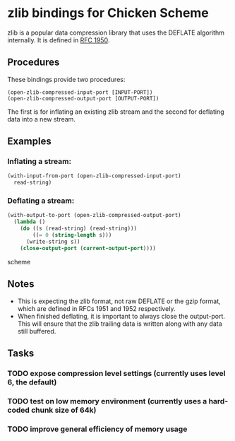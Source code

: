 * zlib bindings for Chicken Scheme
zlib is a popular data compression library that uses the DEFLATE
algorithm internally. It is defined in [[http://tools.ietf.org/html/rfc1950][RFC 1950]].

** Procedures
These bindings provide two procedures:
#+BEGIN_EXAMPLE
(open-zlib-compressed-input-port [INPUT-PORT])
(open-zlib-compressed-output-port [OUTPUT-PORT])
#+END_EXAMPLE
The first is for inflating an existing zlib stream and the second for
deflating data into a new stream.

** Examples
*** Inflating a stream:
#+BEGIN_SRC scheme
  (with-input-from-port (open-zlib-compressed-input-port)
    read-string)
#+END_SRC

*** Deflating a stream:
#+BEGIN_SRC scheme
  (with-output-to-port (open-zlib-compressed-output-port)
    (lambda ()
      (do ((s (read-string) (read-string)))
          ((= 0 (string-length s)))
        (write-string s))
      (close-output-port (current-output-port))))  
#+END_SRC scheme

** Notes
- This is expecting the zlib format, not raw DEFLATE or the gzip
  format, which are defined in RFCs 1951 and 1952 respectively.
- When finished deflating, it is important to always close the
  output-port. This will ensure that the zlib trailing data is
  written along with any data still buffered.

** Tasks
*** TODO expose compression level settings (currently uses level 6, the default)
*** TODO test on low memory environment (currently uses a hard-coded chunk size of 64k)
*** TODO improve general efficiency of memory usage
